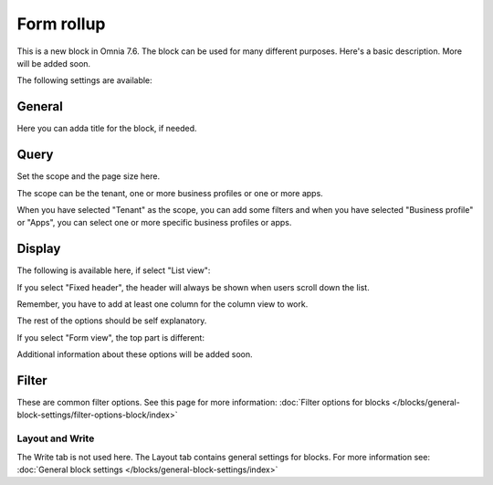 Form rollup
========================

This is a new block in Omnia 7.6. The block can be used for many different purposes. Here's a basic description. More will be added soon.

The following settings are available:

.. image:: form-rollup-settings.png

General
----------
Here you can adda title for the block, if needed.

.. image:: form-rollup-general.png

Query
----------
Set the scope and the page size here.

.. image:: form-rollup-query.png

The scope can be the tenant, one or more business profiles or one or more apps.

When you have selected "Tenant" as the scope, you can add some filters and when you have selected "Business profile" or "Apps", you can select one or more specific business profiles or apps.

Display
----------
The following is available here, if select "List view":

.. image:: form-rollup-display.png

If you select "Fixed header", the header will always be shown when users scroll down the list.

Remember, you have to add at least one column for the column view to work.

The rest of the options should be self explanatory.

If you select "Form view", the top part is different:

.. image:: form-rollup-display-form-view.png

Additional information about these options will be added soon.

Filter
---------
These are common filter options. See this page for more information: :doc:`Filter options for blocks </blocks/general-block-settings/filter-options-block/index>`

Layout and Write
******************
The Write tab is not used here. The Layout tab contains general settings for blocks. For more information see: :doc:`General block settings </blocks/general-block-settings/index>`

